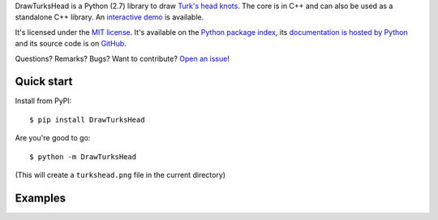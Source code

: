 DrawTurksHead is a Python (2.7) library to draw `Turk's head knots <http://en.wikipedia.org/wiki/Turk%27s_head_knot>`_.
The core is in C++ and can also be used as a standalone C++ library.
An `interactive demo <http://vincent-jacques.net/DrawTurksHead>`__ is available.

It's licensed under the `MIT license <http://choosealicense.com/licenses/mit/>`__.
It's available on the `Python package index <http://pypi.python.org/pypi/DrawTurksHead>`__,
its `documentation is hosted by Python <http://pythonhosted.org/DrawTurksHead>`__
and its source code is on `GitHub <https://github.com/jacquev6/DrawTurksHead>`__.

Questions? Remarks? Bugs? Want to contribute? `Open an issue <https://github.com/jacquev6/DrawTurksHead/issues>`__!

.. image:: https://img.shields.io/travis/jacquev6/DrawTurksHead/master.svg
    :target: https://travis-ci.org/jacquev6/DrawTurksHead

.. image:: https://img.shields.io/coveralls/jacquev6/DrawTurksHead/master.svg
    :target: https://coveralls.io/r/jacquev6/DrawTurksHead

.. image:: https://img.shields.io/codeclimate/github/jacquev6/DrawTurksHead.svg
    :target: https://codeclimate.com/github/jacquev6/DrawTurksHead

.. image:: https://img.shields.io/scrutinizer/g/jacquev6/DrawTurksHead.svg
    :target: https://scrutinizer-ci.com/g/jacquev6/DrawTurksHead

.. image:: https://img.shields.io/pypi/dm/DrawTurksHead.svg
    :target: https://pypi.python.org/pypi/DrawTurksHead

.. image:: https://img.shields.io/pypi/l/DrawTurksHead.svg
    :target: https://pypi.python.org/pypi/DrawTurksHead

.. image:: https://img.shields.io/pypi/v/DrawTurksHead.svg
    :target: https://pypi.python.org/pypi/DrawTurksHead

.. image:: https://img.shields.io/github/issues/jacquev6/DrawTurksHead.svg
    :target: https://github.com/jacquev6/DrawTurksHead/issues

.. image:: https://badge.waffle.io/jacquev6/DrawTurksHead.png?label=ready&title=ready
    :target: https://waffle.io/jacquev6/DrawTurksHead

.. image:: https://img.shields.io/github/forks/jacquev6/DrawTurksHead.svg
    :target: https://github.com/jacquev6/DrawTurksHead/network

.. image:: https://img.shields.io/github/stars/jacquev6/DrawTurksHead.svg
    :target: https://github.com/jacquev6/DrawTurksHead/stargazers

Quick start
===========

Install from PyPI::

    $ pip install DrawTurksHead

Are you're good to go::

    $ python -m DrawTurksHead

(This will create a ``turkshead.png`` file in the current directory)

Examples
========

.. image:: http://dyn.vincent-jacques.net/turkshead?leads=4&bights=7&line_width=20&inner_radius=25&width=270&height=270

.. image:: http://dyn.vincent-jacques.net/turkshead?leads=6&bights=9&line_width=10&inner_radius=70&width=270&height=270
